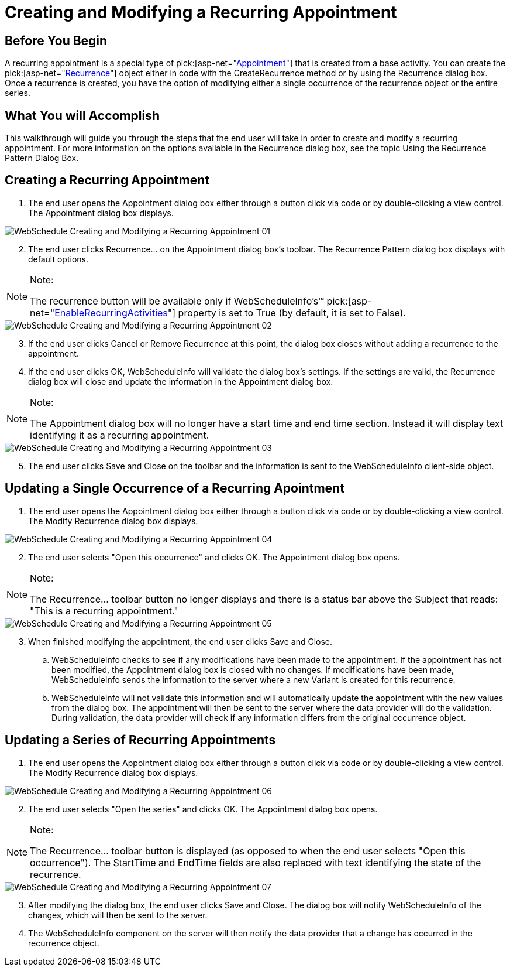 ﻿////

|metadata|
{
    "name": "webschedule-creating-and-modifying-a-recurring-appointment",
    "controlName": ["WebSchedule"],
    "tags": ["How Do I","Scheduling"],
    "guid": "{8BA32EFB-B919-4B38-B73A-6C26F1A25131}",  
    "buildFlags": [],
    "createdOn": "2006-10-04T00:00:00Z"
}
|metadata|
////

= Creating and Modifying a Recurring Appointment

== Before You Begin

A recurring appointment is a special type of  pick:[asp-net="link:infragistics4.webui.webschedule.v{ProductVersion}~infragistics.webui.webschedule.appointment.html[Appointment]"]  that is created from a base activity. You can create the  pick:[asp-net="link:infragistics4.webui.webschedule.v{ProductVersion}~infragistics.webui.webschedule.recurrence.html[Recurrence]"]  object either in code with the CreateRecurrence method or by using the Recurrence dialog box. Once a recurrence is created, you have the option of modifying either a single occurrence of the recurrence object or the entire series.

== What You will Accomplish

This walkthrough will guide you through the steps that the end user will take in order to create and modify a recurring appointment. For more information on the options available in the Recurrence dialog box, see the topic Using the Recurrence Pattern Dialog Box.

== Creating a Recurring Appointment

[start=1]
. The end user opens the Appointment dialog box either through a button click via code or by double-clicking a view control. The Appointment dialog box displays.

image::images/WebSchedule_Creating_and_Modifying_a_Recurring_Appointment_01.png[]

[start=2]
. The end user clicks Recurrence... on the Appointment dialog box's toolbar. The Recurrence Pattern dialog box displays with default options.

.Note:
[NOTE]
====
The recurrence button will be available only if WebScheduleInfo's™  pick:[asp-net="link:infragistics4.webui.webschedule.v{ProductVersion}~infragistics.webui.webschedule.webscheduleinfo~enablerecurringactivities.html[EnableRecurringActivities]"]  property is set to True (by default, it is set to False).
====

image::images/WebSchedule_Creating_and_Modifying_a_Recurring_Appointment_02.png[]

[start=3]
. If the end user clicks Cancel or Remove Recurrence at this point, the dialog box closes without adding a recurrence to the appointment.
[start=4]
. If the end user clicks OK, WebScheduleInfo will validate the dialog box's settings. If the settings are valid, the Recurrence dialog box will close and update the information in the Appointment dialog box.

.Note:
[NOTE]
====
The Appointment dialog box will no longer have a start time and end time section. Instead it will display text identifying it as a recurring appointment.
====

image::images/WebSchedule_Creating_and_Modifying_a_Recurring_Appointment_03.png[]

[start=5]
. The end user clicks Save and Close on the toolbar and the information is sent to the WebScheduleInfo client-side object.

== Updating a Single Occurrence of a Recurring Apointment

[start=1]
. The end user opens the Appointment dialog box either through a button click via code or by double-clicking a view control. The Modify Recurrence dialog box displays.

image::images/WebSchedule_Creating_and_Modifying_a_Recurring_Appointment_04.png[]

[start=2]
. The end user selects "Open this occurrence" and clicks OK. The Appointment dialog box opens.

.Note:
[NOTE]
====
The Recurrence... toolbar button no longer displays and there is a status bar above the Subject that reads: "This is a recurring appointment."
====

image::images/WebSchedule_Creating_and_Modifying_a_Recurring_Appointment_05.png[]

[start=3]
. When finished modifying the appointment, the end user clicks Save and Close.

.. WebScheduleInfo checks to see if any modifications have been made to the appointment. If the appointment has not been modified, the Appointment dialog box is closed with no changes. If modifications have been made, WebScheduleInfo sends the information to the server where a new Variant is created for this recurrence.
.. WebScheduleInfo will not validate this information and will automatically update the appointment with the new values from the dialog box. The appointment will then be sent to the server where the data provider will do the validation. During validation, the data provider will check if any information differs from the original occurrence object.

== Updating a Series of Recurring Appointments

[start=1]
. The end user opens the Appointment dialog box either through a button click via code or by double-clicking a view control. The Modify Recurrence dialog box displays.

image::images/WebSchedule_Creating_and_Modifying_a_Recurring_Appointment_06.png[]

[start=2]
. The end user selects "Open the series" and clicks OK. The Appointment dialog box opens.

.Note:
[NOTE]
====
The Recurrence… toolbar button is displayed (as opposed to when the end user selects "Open this occurrence"). The StartTime and EndTime fields are also replaced with text identifying the state of the recurrence.
====

image::images/WebSchedule_Creating_and_Modifying_a_Recurring_Appointment_07.png[]

[start=3]
. After modifying the dialog box, the end user clicks Save and Close. The dialog box will notify WebScheduleInfo of the changes, which will then be sent to the server.
[start=4]
. The WebScheduleInfo component on the server will then notify the data provider that a change has occurred in the recurrence object.
